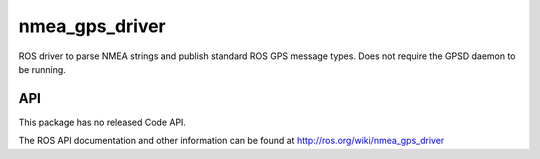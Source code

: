 nmea_gps_driver
===============

ROS driver to parse NMEA strings and publish standard ROS GPS message types. Does not require the GPSD daemon to be running.

API
---

This package has no released Code API.

The ROS API documentation and other information can be found at http://ros.org/wiki/nmea_gps_driver
